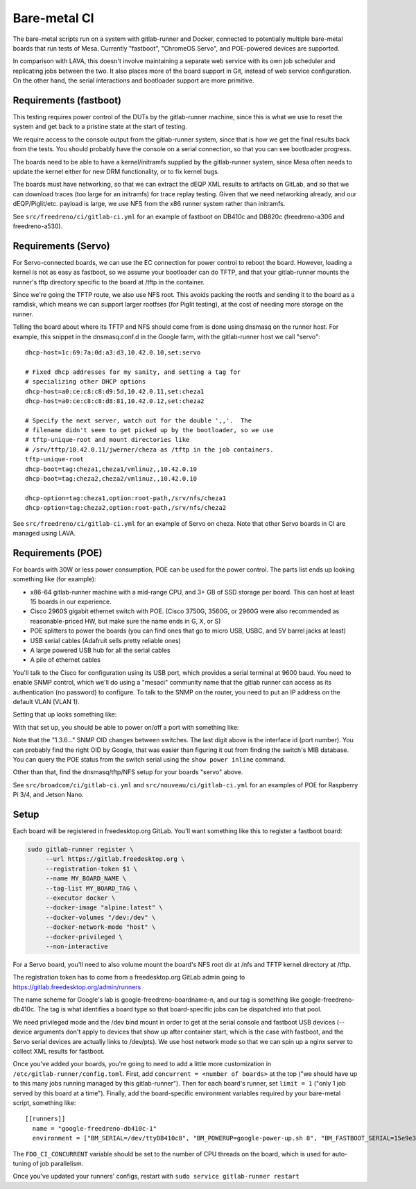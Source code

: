 Bare-metal CI
=============

The bare-metal scripts run on a system with gitlab-runner and Docker,
connected to potentially multiple bare-metal boards that run tests of
Mesa.  Currently "fastboot", "ChromeOS Servo", and POE-powered devices are
supported.

In comparison with LAVA, this doesn't involve maintaining a separate
web service with its own job scheduler and replicating jobs between the
two.  It also places more of the board support in Git, instead of
web service configuration.  On the other hand, the serial interactions
and bootloader support are more primitive.

Requirements (fastboot)
-----------------------

This testing requires power control of the DUTs by the gitlab-runner
machine, since this is what we use to reset the system and get back to
a pristine state at the start of testing.

We require access to the console output from the gitlab-runner system,
since that is how we get the final results back from the tests.  You
should probably have the console on a serial connection, so that you
can see bootloader progress.

The boards need to be able to have a kernel/initramfs supplied by the
gitlab-runner system, since Mesa often needs to update the kernel either for new
DRM functionality, or to fix kernel bugs.

The boards must have networking, so that we can extract the dEQP XML results to
artifacts on GitLab, and so that we can download traces (too large for an
initramfs) for trace replay testing.  Given that we need networking already, and
our dEQP/Piglit/etc. payload is large, we use NFS from the x86 runner system
rather than initramfs.

See ``src/freedreno/ci/gitlab-ci.yml`` for an example of fastboot on DB410c and
DB820c (freedreno-a306 and freedreno-a530).

Requirements (Servo)
--------------------

For Servo-connected boards, we can use the EC connection for power
control to reboot the board.  However, loading a kernel is not as easy
as fastboot, so we assume your bootloader can do TFTP, and that your
gitlab-runner mounts the runner's tftp directory specific to the board
at /tftp in the container.

Since we're going the TFTP route, we also use NFS root.  This avoids
packing the rootfs and sending it to the board as a ramdisk, which
means we can support larger rootfses (for Piglit testing), at the cost
of needing more storage on the runner.

Telling the board about where its TFTP and NFS should come from is
done using dnsmasq on the runner host.  For example, this snippet in
the dnsmasq.conf.d in the Google farm, with the gitlab-runner host we
call "servo"::

   dhcp-host=1c:69:7a:0d:a3:d3,10.42.0.10,set:servo

   # Fixed dhcp addresses for my sanity, and setting a tag for
   # specializing other DHCP options
   dhcp-host=a0:ce:c8:c8:d9:5d,10.42.0.11,set:cheza1
   dhcp-host=a0:ce:c8:c8:d8:81,10.42.0.12,set:cheza2

   # Specify the next server, watch out for the double ',,'.  The
   # filename didn't seem to get picked up by the bootloader, so we use
   # tftp-unique-root and mount directories like
   # /srv/tftp/10.42.0.11/jwerner/cheza as /tftp in the job containers.
   tftp-unique-root
   dhcp-boot=tag:cheza1,cheza1/vmlinuz,,10.42.0.10
   dhcp-boot=tag:cheza2,cheza2/vmlinuz,,10.42.0.10

   dhcp-option=tag:cheza1,option:root-path,/srv/nfs/cheza1
   dhcp-option=tag:cheza2,option:root-path,/srv/nfs/cheza2

See ``src/freedreno/ci/gitlab-ci.yml`` for an example of Servo on cheza.  Note
that other Servo boards in CI are managed using LAVA.

Requirements (POE)
------------------

For boards with 30W or less power consumption, POE can be used for the power
control.  The parts list ends up looking something like (for example):

- x86-64 gitlab-runner machine with a mid-range CPU, and 3+ GB of SSD storage
  per board.  This can host at least 15 boards in our experience.
- Cisco 2960S gigabit ethernet switch with POE. (Cisco 3750G, 3560G, or 2960G
  were also recommended as reasonable-priced HW, but make sure the name ends in
  G, X, or S)
- POE splitters to power the boards (you can find ones that go to micro USB,
  USBC, and 5V barrel jacks at least)
- USB serial cables (Adafruit sells pretty reliable ones)
- A large powered USB hub for all the serial cables
- A pile of ethernet cables

You'll talk to the Cisco for configuration using its USB port, which provides a
serial terminal at 9600 baud.  You need to enable SNMP control, which we'll do
using a "mesaci" community name that the gitlab runner can access as its
authentication (no password) to configure.  To talk to the SNMP on the router,
you need to put an IP address on the default VLAN (VLAN 1).

Setting that up looks something like:

.. code-block: console

   Switch>
   Password:
   Switch#configure terminal
   Switch(config)#interface Vlan 1
   Switch(config-if)#ip address 10.42.0.2 255.255.0.0
   Switch(config-if)#end
   Switch(config)#snmp-server community mesaci RW
   Switch(config)#end
   Switch#copy running-config startup-config

With that set up, you should be able to power on/off a port with something like:

.. code-block: console

   % snmpset -v2c -r 3 -t 30 -cmesaci 10.42.0.2 1.3.6.1.4.1.9.9.402.1.2.1.1.1.1 i 1
   % snmpset -v2c -r 3 -t 30 -cmesaci 10.42.0.2 1.3.6.1.4.1.9.9.402.1.2.1.1.1.1 i 4

Note that the "1.3.6..." SNMP OID changes between switches.  The last digit
above is the interface id (port number).  You can probably find the right OID by
Google, that was easier than figuring it out from finding the switch's MIB
database.  You can query the POE status from the switch serial using the ``show
power inline`` command.

Other than that, find the dnsmasq/tftp/NFS setup for your boards "servo" above.

See ``src/broadcom/ci/gitlab-ci.yml`` and ``src/nouveau/ci/gitlab-ci.yml`` for an
examples of POE for Raspberry Pi 3/4, and Jetson Nano.

Setup
-----

Each board will be registered in freedesktop.org GitLab.  You'll want
something like this to register a fastboot board:

.. code-block:: sh

   sudo gitlab-runner register \
        --url https://gitlab.freedesktop.org \
        --registration-token $1 \
        --name MY_BOARD_NAME \
        --tag-list MY_BOARD_TAG \
        --executor docker \
        --docker-image "alpine:latest" \
        --docker-volumes "/dev:/dev" \
        --docker-network-mode "host" \
        --docker-privileged \
        --non-interactive

For a Servo board, you'll need to also volume mount the board's NFS
root dir at /nfs and TFTP kernel directory at /tftp.

The registration token has to come from a freedesktop.org GitLab admin
going to https://gitlab.freedesktop.org/admin/runners

The name scheme for Google's lab is google-freedreno-boardname-n, and
our tag is something like google-freedreno-db410c.  The tag is what
identifies a board type so that board-specific jobs can be dispatched
into that pool.

We need privileged mode and the /dev bind mount in order to get at the
serial console and fastboot USB devices (--device arguments don't
apply to devices that show up after container start, which is the case
with fastboot, and the Servo serial devices are actually links to
/dev/pts).  We use host network mode so that we can spin up a nginx
server to collect XML results for fastboot.

Once you've added your boards, you're going to need to add a little
more customization in ``/etc/gitlab-runner/config.toml``.  First, add
``concurrent = <number of boards>`` at the top ("we should have up to
this many jobs running managed by this gitlab-runner").  Then for each
board's runner, set ``limit = 1`` ("only 1 job served by this board at a
time").  Finally, add the board-specific environment variables
required by your bare-metal script, something like::

   [[runners]]
     name = "google-freedreno-db410c-1"
     environment = ["BM_SERIAL=/dev/ttyDB410c8", "BM_POWERUP=google-power-up.sh 8", "BM_FASTBOOT_SERIAL=15e9e390", "FDO_CI_CONCURRENT=4"]

The ``FDO_CI_CONCURRENT`` variable should be set to the number of CPU threads on
the board, which is used for auto-tuning of job parallelism.

Once you've updated your runners' configs, restart with ``sudo service
gitlab-runner restart``
